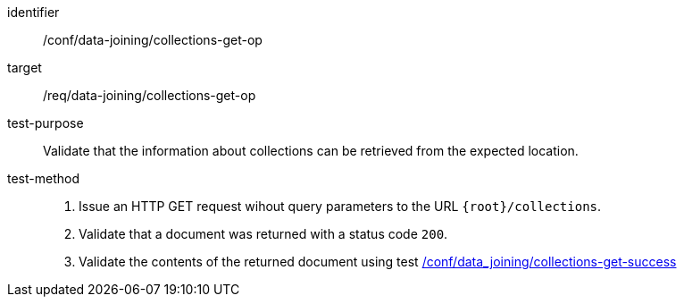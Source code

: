 [[ats_data_joining_collections-get-op]]
[abstract_test]
====
[%metadata]
identifier:: /conf/data-joining/collections-get-op
target:: /req/data-joining/collections-get-op
test-purpose:: Validate that the information about collections can be retrieved from the expected location.
test-method::
+
--
. Issue an HTTP GET request wihout query parameters to the URL `{root}/collections`.
. Validate that a document was returned with a status code `200`.
. Validate the contents of the returned document using test <<ats_data_joining_collections-get-success, /conf/data_joining/collections-get-success>>
--
====